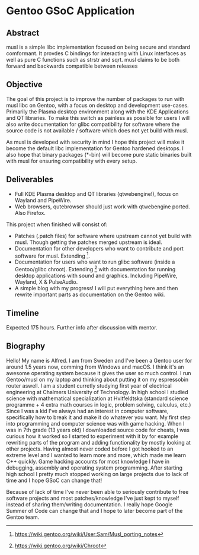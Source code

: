 * Gentoo GSoC Application

** Abstract
musl is a simple libc implementation focused on being secure and standard comformant.
It provdes C bindings for interacting with Linux interfaces as well as pure C functions such as strstr and sqrt.
musl claims to be both forward and backwards compatible between releases

** Objective
The goal of this project is to improve the number of packages to run with musl libc on Gentoo, with a focus on desktop and development use-cases.
Primarily the Plasma desktop environment along with the KDE Applications and QT libraries.
To make this switch as painless as possible for users I will also write documentation for glibc compatibility for software where the source code
is not available / software which does not yet build with musl.

As musl is developed with security in mind I hope this project will make it become the default libc implementation for Gentoo hardened desktops.
I also hope that binary packages (*-bin) will become pure static binaries built with musl for ensuring compatibility with every setup.


** Deliverables
+ Full KDE Plasma desktop and QT libraries (qtwebengine!), focus on Wayland and PipeWire. 
+ Web browsers, qutebrowser should just work with qtwebengine ported. Also Firefox.

This project when finished will consist of:
+ Patches (.patch files) for software where upstream cannot yet build with musl.
  Though getting the patches merged upstream is ideal.
+ Documentation for other developers who want to contribute and port software for musl.
  Extending [3].
+ Documentation for users who want to run glibc software (inside a Gentoo/glibc chroot).
  Extending [4] with documentation for running desktop applications with sound and graphics. Including PipeWire, Wayland, X & PulseAudio.
+ A simple blog with my progress! I will put everything here and then rewrite important parts as documentation on the Gentoo wiki.


** Timeline
Expected 175 hours.
Further info after discussion with mentor.


** Biography
Hello! My name is Alfred. I am from Sweden and I've been a Gentoo user for around 1.5 years now, comming from Windows and macOS. I think it's an awesome operating system
because it gives the user so much control. I run Gentoo/musl on my laptop and thinking about putting it on my espressobin router aswell.
I am a student curretly studying first year of electrical engineering at Chalmers University of Technology.
In high school I studied science with mathematical specialization at Hvitfeldtska (standard science programme + 4 extra math courses in
logic, problem solving, calculus, etc.)
Since I was a kid I've always had an interest in computer software, specifically how to break it and make it do whatever you want.
My first step into programming and computer science was with game hacking. When I was in 7th grade (13 years old) I downloaded source code for
cheats, I was curious how it worked so I started to experiment with it by for example rewriting parts of the program and adding functionality by mostly
looking at other projects.
Having almost never coded before I got hooked to an extreme level and I wanted to learn more and more, which made me learn C++ quickly.
Game hacking accounts for most knowledge I have in debugging, assembly and operating system programming. After starting high school I pretty much
stopped working on large projects due to lack of time and I hope GSoC can change that!

Because of lack of time I've never been able to seriously contribute to free software projects and most patches/knowledge I've just kept to myself
instead of sharing them/writing documentation.
I really hope
Google Summer of Code can change that and I hope to later become part of the Gentoo team.



# ref
[1] https://musl.libc.org/
[2] https://github.com/gch1p/voidnsrun
[3] https://wiki.gentoo.org/wiki/User:Sam/Musl_porting_notes
[4] https://wiki.gentoo.org/wiki/Chroot
